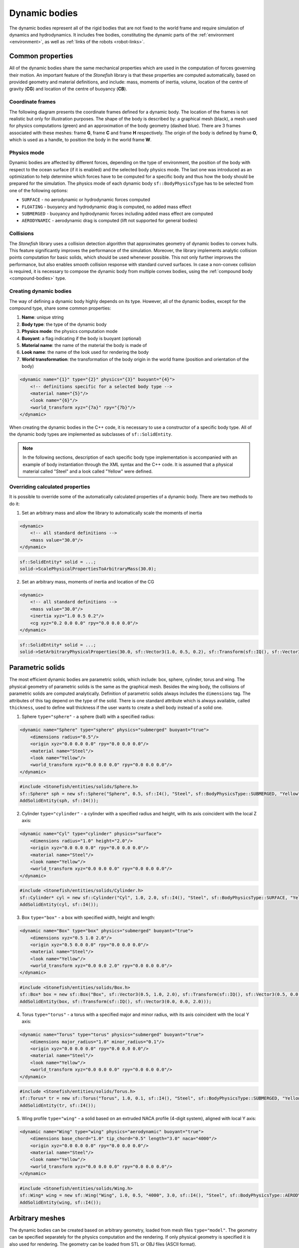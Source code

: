 .. _dynamic-bodies:

==============
Dynamic bodies
==============

The dynamic bodies represent all of the rigid bodies that are not fixed to the world frame and require simulation of dynamics and hydrodynamics. It includes free bodies, constituting the dynamic parts of the :ref:`environment <environment>`, as well as :ref:`links of the robots <robot-links>`.

Common properties
=================

All of the dynamic bodies share the same mechanical properties which are used in the computation of forces governing their motion. 
An important feature of the *Stonefish* library is that these properties are computed automatically, based on provided geometry and material definitions, and include: mass, moments of inertia, volume, location of the centre of gravity (**CG**) and location of the centre of buoyancy (**CB**). 

Coordinate frames
^^^^^^^^^^^^^^^^^

The following diagram presents the coordinate frames defined for a dynamic body. The location of the frames is not realistic but only for illustration purposes. The shape of the body is described by: a graphical mesh (black), a mesh used for physics computations (green) and an approximation of the body geometry (dashed blue). There are 3 frames associated with these meshes: frame **G**, frame **C** and frame **H** respectively. The origin of the body is defined by frame **O**, which is used as a handle, to position the body in the world frame **W**.

.. image:: images/frames.svg
    :width: 400
    :alt: Drawing presenting coordinate frames used in the simulator.

Physics mode
^^^^^^^^^^^^

Dynamic bodies are affected by different forces, depending on the type of environment, the position of the body with respect to the ocean surface (if it is enabled) and the selected body physics mode. The last one was introduced as an optimization to help determine which forces have to be computed for a specific body and thus how the body should be prepared for the simulation. The physics mode of each dynamic body ``sf::BodyPhysicsType`` has to be selected from one of the following options:

- ``SURFACE`` - no aerodynamic or hydrodynamic forces computed

- ``FLOATING`` - buoyancy and hydrodynamic drag is computed, no added mass effect

- ``SUBMERGED`` - buoyancy and hydrodynamic forces including added mass effect are computed

- ``AERODYNAMIC`` - aerodynamic drag is computed (lift not supported for general bodies)

Collisions
^^^^^^^^^^

The *Stonefish* library uses a collision detection algorithm that approximates geometry of dynamic bodies to convex hulls. This feature significantly improves the performance of the simulation. Moreover, the library implements analytic collision points computation for basic solids, which should be used whenever possible. This not only further improves the performance, but also enables smooth collision response with standard curved surfaces. In case a non-convex collision is required, it is necessary to compose the dynamic body from multiple convex bodies, using the :ref:`compound body <compound-bodies>` type.

Creating dynamic bodies
^^^^^^^^^^^^^^^^^^^^^^^

The way of defining a dynamic body highly depends on its type. However, all of the dynamic bodies, except for the compound type, share some common properties:

1) **Name**: unique string

2) **Body type**: the type of the dynamic body

3) **Physics mode**: the physics computation mode

4) **Buoyant**: a flag indicating if the body is buoyant (optional)

5) **Material name**: the name of the material the body is made of

6) **Look name**: the name of the look used for rendering the body

7) **World transformation**: the transformation of the body origin in the world frame (position and orientation of the body)

.. code-block:: xml

    <dynamic name="{1}" type="{2}" physics="{3}" buoyant="{4}">
        <!-- definitions specific for a selected body type -->
        <material name="{5}"/>
        <look name="{6}"/>
        <world_transform xyz="{7a}" rpy="{7b}"/>
    </dynamic>

When creating the dynamic bodies in the C++ code, it is necessary to use a constructor of a specific body type. All of the dynamic body types are implemented as subclasses of ``sf::SolidEntity``.

.. note::

    In the following sections, description of each specific body type implementation is accompanied with an example of body instantiation through the XML syntax and the C++ code. It is assumed that a physical material called "Steel" and a look called "Yellow" were defined.

Overriding calculated properties
^^^^^^^^^^^^^^^^^^^^^^^^^^^^^^^^

It is possible to override some of the automatically calculated properties of a dynamic body. There are two methods to do it:

1) Set an arbitrary mass and allow the library to automatically scale the moments of inertia

.. code-block:: xml

    <dynamic>
        <!-- all standard definitions -->
        <mass value="30.0"/>
    </dynamic>

.. code-block:: cpp

    sf::SolidEntity* solid = ...;
    solid->ScalePhysicalPropertiesToArbitraryMass(30.0);

2) Set an arbitrary mass, moments of inertia and location of the CG

.. code-block:: xml

    <dynamic>
        <!-- all standard definitions -->
        <mass value="30.0"/>
        <inertia xyz="1.0 0.5 0.2"/>
        <cg xyz="0.2 0.0 0.0" rpy="0.0 0.0 0.0"/>
    </dynamic>

.. code-block:: cpp

    sf::SolidEntity* solid = ...;
    solid->SetArbitraryPhysicalProperties(30.0, sf::Vector3(1.0, 0.5, 0.2), sf::Transform(sf::IQ(), sf::Vector3(0.2, 0.0, 0.0)));

Parametric solids
=================

The most efficient dynamic bodies are parametric solids, which include: box, sphere, cylinder, torus and wing. The physical geometry of parametric solids is the same as the graphical mesh. Besides the wing body, the collisions of parametric solids are computed analytically. Definition of parametric solids always includes the ``dimensions`` tag. The attributes of this tag depend on the type of the solid. There is one standard attribute which is always available, called ``thickness``, used to define wall thickness if the user wants to create a shell body instead of a solid one.

1) Sphere ``type="sphere"`` - a sphere (ball) with a specified radius:

.. code-block:: xml

    <dynamic name="Sphere" type="sphere" physics="submerged" buoyant="true">
        <dimensions radius="0.5"/>    
        <origin xyz="0.0 0.0 0.0" rpy="0.0 0.0 0.0"/>    
        <material name="Steel"/>
        <look name="Yellow"/>
        <world_transform xyz="0.0 0.0 0.0" rpy="0.0 0.0 0.0"/>
    </dynamic>

.. code-block:: cpp

    #include <Stonefish/entities/solids/Sphere.h>
    sf::Sphere* sph = new sf::Sphere("Sphere", 0.5, sf::I4(), "Steel", sf::BodyPhysicsType::SUBMERGED, "Yellow");
    AddSolidEntity(sph, sf::I4());

2) Cylinder ``type="cylinder"`` - a cylinder with a specified radius and height, with its axis coincident with the local Z axis:  

.. code-block:: xml

    <dynamic name="Cyl" type="cylinder" physics="surface">
        <dimensions radius="1.0" height="2.0"/>
        <origin xyz="0.0 0.0 0.0" rpy="0.0 0.0 0.0"/>    
        <material name="Steel"/>
        <look name="Yellow"/>
        <world_transform xyz="0.0 0.0 0.0" rpy="0.0 0.0 0.0"/>
    </dynamic>

.. code-block:: cpp

    #include <Stonefish/entities/solids/Cylinder.h>
    sf::Cylinder* cyl = new sf::Cylinder("Cyl", 1.0, 2.0, sf::I4(), "Steel", sf::BodyPhysicsType::SURFACE, "Yellow");
    AddSolidEntity(cyl, sf::I4());

3) Box ``type="box"`` - a box with specified width, height and length:  

.. code-block:: xml

    <dynamic name="Box" type="box" physics="submerged" buoyant="true">
        <dimensions xyz="0.5 1.0 2.0"/>
        <origin xyz="0.5 0.0 0.0" rpy="0.0 0.0 0.0"/>    
        <material name="Steel"/>
        <look name="Yellow"/>
        <world_transform xyz="0.0 0.0 2.0" rpy="0.0 0.0 0.0"/>
    </dynamic>

.. code-block:: cpp

    #include <Stonefish/entities/solids/Box.h>
    sf::Box* box = new sf::Box("Box", sf::Vector3(0.5, 1.0, 2.0), sf::Transform(sf::IQ(), sf::Vector3(0.5, 0.0, 0.0)), "Steel", sf::BodyPhysicsType::SUBMERGED, "Yellow");
    AddSolidEntity(box, sf::Transform(sf::IQ(), sf::Vector3(0.0, 0.0, 2.0)));

4) Torus ``type="torus"`` - a torus with a specified major and minor radius, with its axis coincident with the local Y axis:

.. code-block:: xml

    <dynamic name="Torus" type="torus" physics="submerged" buoyant="true">
        <dimensions major_radius="1.0" minor_radius="0.1"/>
        <origin xyz="0.0 0.0 0.0" rpy="0.0 0.0 0.0"/>    
        <material name="Steel"/>
        <look name="Yellow"/>
        <world_transform xyz="0.0 0.0 0.0" rpy="0.0 0.0 0.0"/>
    </dynamic>
    
.. code-block:: cpp

    #include <Stonefish/entities/solids/Torus.h>
    sf::Torus* tr = new sf::Torus("Torus", 1.0, 0.1, sf::I4(), "Steel", sf::BodyPhysicsType::SUBMERGED, "Yellow");
    AddSolidEntity(tr, sf::I4());

5) Wing profile ``type="wing"`` - a solid based on an extruded NACA profile (4-digit system), aligned with local Y axis:

.. code-block:: xml

    <dynamic name="Wing" type="wing" physics="aerodynamic" buoyant="true">
        <dimensions base_chord="1.0" tip_chord="0.5" length="3.0" naca="4000"/>
        <origin xyz="0.0 0.0 0.0" rpy="0.0 0.0 0.0"/>
        <material name="Steel"/>
        <look name="Yellow"/>
        <world_transform xyz="0.0 0.0 0.0" rpy="0.0 0.0 0.0"/>
    </dynamic>

.. code-block:: cpp

    #include <Stonefish/entities/solids/Wing.h>
    sf::Wing* wing = new sf::Wing("Wing", 1.0, 0.5, "4000", 3.0, sf::I4(), "Steel", sf::BodyPhysicsType::AERODYNAMIC, "Yellow");
    AddSolidEntity(wing, sf::I4());

Arbitrary meshes
================

The dynamic bodies can be created based on arbitrary geometry, loaded from mesh files ``type="model"``. The geometry can be specified separately for the physics computation and the rendering. If only physical geometry is specified it is also used for rendering. The geometry can be loaded from STL or OBJ files (ASCII format). 

.. code-block:: xml

    <dynamic name="Mesh" type="model" physics="submerged" buoyant="true">
        <physical>
            <mesh filename="model_phy.obj" scale="1.0"/>
            <origin rpy="0.0 0.0 0.0" xyz="0.0 0.0 0.0"/> 
        </physical>
        <visual>
            <mesh filename="model_vis.obj" scale="1.0"/>
            <origin rpy="0.0 0.0 0.0" xyz="0.0 0.0 0.0"/>
        </visual>
        <material name="Steel"/>
        <look name="Yellow"/>
        <world_transform xyz="0.0 0.0 0.0" rpy="0.0 0.0 0.0"/>
    </dynamic>

The ``<origin>`` tag is used to apply local transformation to the geometry, i.e., transformation in the frame defined by the 3D software used to save the geometry. Optionally, if the user wants to create a shell body instead of a solid body, a line ``<thickness value="#.#"/>`` has to be defined between the ``<physical>`` tags. 

.. code-block:: cpp

    #include <Stonefish/entities/solids/Polyhedron.h>
    sf::Polyhedron* poly = new sf::Polyhedron("Poly", sf::GetDataPath() + "model_vis.obj", 1.0, sf::I4(), sf::GetDataPath() + "model_phy.obj", 1.0, "Steel", sf::BodyPhysicsType::SUBMERGED, "Yellow");
    AddSolidEntity(poly, sf::I4());

.. _compound-bodies:

Compound bodies
===============

A special type of dynamic body, called *compound*, can be used, for intuitive construction of a group of rigidly connected elements and/or enabling correct collision with non-convex geometry. A compound body is composed of external and internal parts, with at least one obligatory external part. Only the external parts are used when computing the drag forces, while all parts contribute to the buoyancy. 
Each of the parts is defined as parametric or mesh body, using the previously presented syntax. The difference lies in how these bodies are added to the simulation world by first combining them into one compound body.

An example of creating a compound body is presented below:

.. code-block:: xml

    <dynamic name="Comp" physics="submerged" type="compound">
        <external_part name="Part1" type="sphere" physics="submerged" buoyant="true">
            <dimensions radius="0.5"/>
            <origin xyz="0.0 0.0 0.0" rpy="0.0 0.0 0.0"/>
            <material name="Steel"/>
            <look name="Yellow"/>
            <compound_transform xyz="0.0 0.0 0.0" rpy="0.0 0.0 0.0"/>
        </external_part>
        <internal_part name="Part2" type="box" physics="submerged" buoyant="true">
            <dimensions xyz="0.5 0.1 0.1"/>
            <origin xyz="0.0 0.0 0.0" rpy="0.0 0.0 0.0"/>
            <material name="Steel"/>
            <look name="Yellow"/>
            <compound_transform xyz="0.25 0.0 0.0" rpy="0.0 0.0 0.0"/>
        <internal_part/>
        <world_transform xyz="0.0 0.0 5.0" rpy="0.0 0.0 0.0"/>
    </dynamic>

It should be noticed that when defining parts of a compound body the ``<dynamic>`` tag is replaced with ``<external_part>`` and ``<internal_part>`` tags. The ``<compound_transform>`` tag defined for each of the parts is used to determine the position and orientation of the part in the origin frame of the compound body and it replaces the ``<world_transform>``, which is now defined for the whole compound body, at the end.

.. code-block:: cpp

    #include <Stonefish/entities/solids/Sphere.h>
    #include <Stonefish/entities/solids/Box.h>
    #include <Stonefish/entities/solids/Compound.h>
    sf::Sphere* part1 = new sf::Sphere("Part1", 0.5, sf::I4(), "Steel", sf::BodyPhysicsType::SUBMERGED, "Yellow");
    sf::Box* part2 = new sf::Box("Part2", sf::Vector3(0.5, 0.1, 0.1), sf::I4(), "Steel", sf::BodyPhysicsType::SUBMERGED, "Yellow");
    sf::Compound* comp = new sf::Compound("Comp", part1, sf::I4(), sf::BodyPhysicsType::SUBMERGED);
    comp->AddInternalPart(part2, sf::Transform(sf::IQ(), sf::Vector3(0.25, 0.0, 0.0)));
    AddSolidEntity(comp, sf::Transform(sf::IQ(), sf::Vector3(0.0, 0.0, 5.0)));